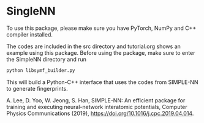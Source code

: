 * SingleNN

To use this package, please make sure you have PyTorch, NumPy and C++ compiler installed.

The codes are included in the src directory and tutorial.org shows an example using this package. Before using the package, make sure to enter the SimpleNN directory and run

#+BEGIN_SRC sh
python libsymf_builder.py
#+END_SRC

This will build a Python-C++ interface that uses the codes from SIMPLE-NN to generate fingerprints.



A. Lee, D. Yoo, W. Jeong, S. Han, SIMPLE-NN: An efficient package for training and executing neural-network interatomic potentials, Computer Physics Communications (2019), https://doi.org/10.1016/j.cpc.2019.04.014.
 

